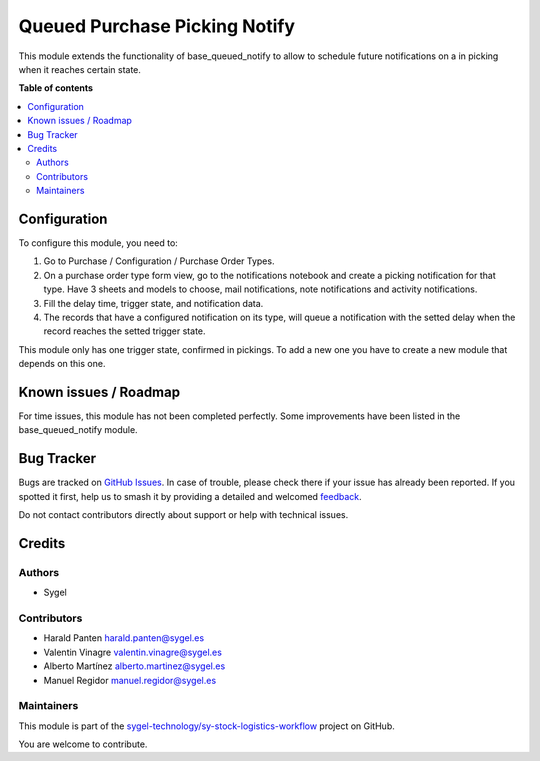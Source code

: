 ==============================
Queued Purchase Picking Notify
==============================

.. 
   !!!!!!!!!!!!!!!!!!!!!!!!!!!!!!!!!!!!!!!!!!!!!!!!!!!!
   !! This file is generated by oca-gen-addon-readme !!
   !! changes will be overwritten.                   !!
   !!!!!!!!!!!!!!!!!!!!!!!!!!!!!!!!!!!!!!!!!!!!!!!!!!!!
   !! source digest: sha256:eccbb8cf9cd281896dc4a2713caf9633a60124f1f85f5c2a92d3e6e1ac9b039d
   !!!!!!!!!!!!!!!!!!!!!!!!!!!!!!!!!!!!!!!!!!!!!!!!!!!!

.. |badge1| image:: https://img.shields.io/badge/maturity-Beta-yellow.png
    :target: https://odoo-community.org/page/development-status
    :alt: Beta
.. |badge2| image:: https://img.shields.io/badge/licence-AGPL--3-blue.png
    :target: http://www.gnu.org/licenses/agpl-3.0-standalone.html
    :alt: License: AGPL-3
.. |badge3| image:: https://img.shields.io/badge/github-sygel--technology%2Fsy--stock--logistics--workflow-lightgray.png?logo=github
    :target: https://github.com/sygel-technology/sy-stock-logistics-workflow/tree/17.0/queued_purchase_picking_notify
    :alt: sygel-technology/sy-stock-logistics-workflow

|badge1| |badge2| |badge3|

This module extends the functionality of base_queued_notify to allow to
schedule future notifications on a in picking when it reaches certain
state.

**Table of contents**

.. contents::
   :local:

Configuration
=============

To configure this module, you need to:

1. Go to Purchase / Configuration / Purchase Order Types.
2. On a purchase order type form view, go to the notifications notebook
   and create a picking notification for that type. Have 3 sheets and
   models to choose, mail notifications, note notifications and activity
   notifications.
3. Fill the delay time, trigger state, and notification data.
4. The records that have a configured notification on its type, will
   queue a notification with the setted delay when the record reaches
   the setted trigger state.

This module only has one trigger state, confirmed in pickings. To add a
new one you have to create a new module that depends on this one.

Known issues / Roadmap
======================

For time issues, this module has not been completed perfectly. Some
improvements have been listed in the base_queued_notify module.

Bug Tracker
===========

Bugs are tracked on `GitHub Issues <https://github.com/sygel-technology/sy-stock-logistics-workflow/issues>`_.
In case of trouble, please check there if your issue has already been reported.
If you spotted it first, help us to smash it by providing a detailed and welcomed
`feedback <https://github.com/sygel-technology/sy-stock-logistics-workflow/issues/new?body=module:%20queued_purchase_picking_notify%0Aversion:%2017.0%0A%0A**Steps%20to%20reproduce**%0A-%20...%0A%0A**Current%20behavior**%0A%0A**Expected%20behavior**>`_.

Do not contact contributors directly about support or help with technical issues.

Credits
=======

Authors
-------

* Sygel

Contributors
------------

- Harald Panten harald.panten@sygel.es
- Valentin Vinagre valentin.vinagre@sygel.es
- Alberto Martínez alberto.martinez@sygel.es
- Manuel Regidor manuel.regidor@sygel.es

Maintainers
-----------

This module is part of the `sygel-technology/sy-stock-logistics-workflow <https://github.com/sygel-technology/sy-stock-logistics-workflow/tree/17.0/queued_purchase_picking_notify>`_ project on GitHub.

You are welcome to contribute.
